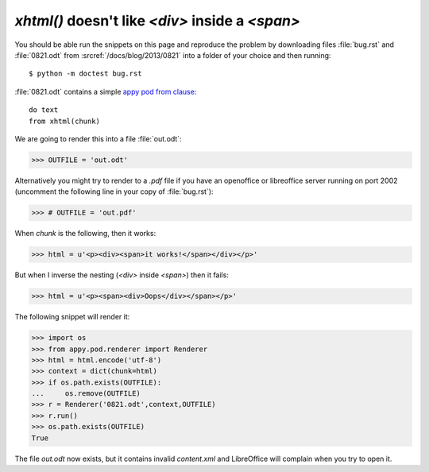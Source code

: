 `xhtml()` doesn't like `<div>` inside a `<span>`
================================================

You should be able run the snippets on this page and reproduce the problem
by downloading files :file:`bug.rst` and :file:`0821.odt` from 
:srcref:`/docs/blog/2013/0821` into a folder of your choice 
and then running::

  $ python -m doctest bug.rst

:file:`0821.odt` contains a simple `appy pod from clause 
<http://appyframework.org/podWritingAdvancedTemplates.html>`_::

  do text
  from xhtml(chunk)

We are going to render this into a file :file:`out.odt`:

>>> OUTFILE = 'out.odt'

Alternatively you might try to render to a `.pdf` file if you have an 
openoffice or libreoffice server running on port 2002 (uncomment the 
following line in your copy of :file:`bug.rst`):

>>> # OUTFILE = 'out.pdf'

When `chunk` is the following, then it works:

>>> html = u'<p><div><span>it works!</span></div></p>'

But when I inverse the nesting (`<div>` inside `<span>`) 
then it fails:

>>> html = u'<p><span><div>Oops</div></span></p>'

The following snippet will render it:

>>> import os
>>> from appy.pod.renderer import Renderer
>>> html = html.encode('utf-8')
>>> context = dict(chunk=html)
>>> if os.path.exists(OUTFILE):
...     os.remove(OUTFILE)
>>> r = Renderer('0821.odt',context,OUTFILE)
>>> r.run()
>>> os.path.exists(OUTFILE)
True

The file `out.odt` now exists, but it contains invalid `content.xml`
and LibreOffice will complain when you try to open it.




